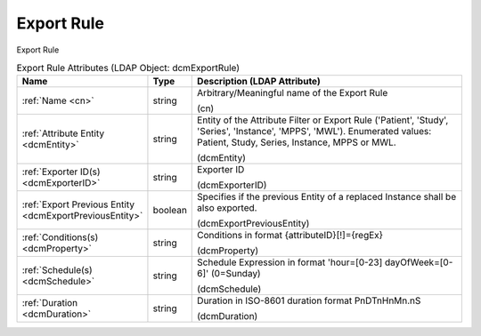 Export Rule
===========
Export Rule

.. tabularcolumns:: |p{4cm}|l|p{8cm}|
.. csv-table:: Export Rule Attributes (LDAP Object: dcmExportRule)
    :header: Name, Type, Description (LDAP Attribute)
    :widths: 23, 7, 70

    "
    .. _cn:

    :ref:`Name <cn>`",string,"Arbitrary/Meaningful name of the Export Rule

    (cn)"
    "
    .. _dcmEntity:

    :ref:`Attribute Entity <dcmEntity>`",string,"Entity of the Attribute Filter or Export Rule ('Patient', 'Study', 'Series', 'Instance', 'MPPS', 'MWL'). Enumerated values: Patient, Study, Series, Instance, MPPS or MWL.

    (dcmEntity)"
    "
    .. _dcmExporterID:

    :ref:`Exporter ID(s) <dcmExporterID>`",string,"Exporter ID

    (dcmExporterID)"
    "
    .. _dcmExportPreviousEntity:

    :ref:`Export Previous Entity <dcmExportPreviousEntity>`",boolean,"Specifies if the previous Entity of a replaced Instance shall be also exported.

    (dcmExportPreviousEntity)"
    "
    .. _dcmProperty:

    :ref:`Conditions(s) <dcmProperty>`",string,"Conditions in format {attributeID}[!]={regEx}

    (dcmProperty)"
    "
    .. _dcmSchedule:

    :ref:`Schedule(s) <dcmSchedule>`",string,"Schedule Expression in format 'hour=[0-23] dayOfWeek=[0-6]' (0=Sunday)

    (dcmSchedule)"
    "
    .. _dcmDuration:

    :ref:`Duration <dcmDuration>`",string,"Duration in ISO-8601 duration format PnDTnHnMn.nS

    (dcmDuration)"
